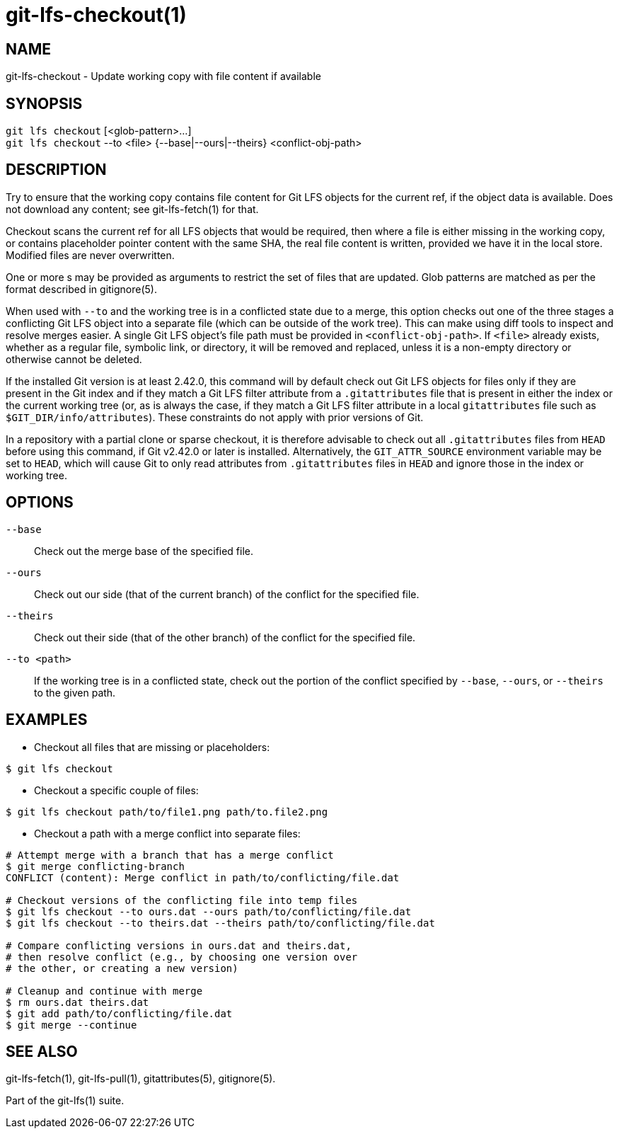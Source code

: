 = git-lfs-checkout(1)

== NAME

git-lfs-checkout - Update working copy with file content if available

== SYNOPSIS

`git lfs checkout` [<glob-pattern>...] +
`git lfs checkout` --to <file> {--base|--ours|--theirs} <conflict-obj-path>

== DESCRIPTION

Try to ensure that the working copy contains file content for Git LFS
objects for the current ref, if the object data is available. Does not
download any content; see git-lfs-fetch(1) for that.

Checkout scans the current ref for all LFS objects that would be
required, then where a file is either missing in the working copy, or
contains placeholder pointer content with the same SHA, the real file
content is written, provided we have it in the local store. Modified
files are never overwritten.

One or more s may be provided as arguments to restrict the set of files
that are updated. Glob patterns are matched as per the format described
in gitignore(5).

When used with `--to` and the working tree is in a conflicted state due
to a merge, this option checks out one of the three stages a conflicting
Git LFS object into a separate file (which can be outside of the work
tree). This can make using diff tools to inspect and resolve merges
easier. A single Git LFS object's file path must be provided in
`<conflict-obj-path>`. If `<file>` already exists, whether as a regular
file, symbolic link, or directory, it will be removed and replaced, unless
it is a non-empty directory or otherwise cannot be deleted.

If the installed Git version is at least 2.42.0,
this command will by default check out Git LFS objects for files
only if they are present in the Git index and if they match a Git LFS
filter attribute from a `.gitattributes` file that is present in either
the index or the current working tree (or, as is always the case, if
they match a Git LFS filter attribute in a local `gitattributes` file
such as `$GIT_DIR/info/attributes`). These constraints do not apply
with prior versions of Git.

In a repository with a partial clone or sparse checkout, it is therefore
advisable to check out all `.gitattributes` files from `HEAD` before
using this command, if Git v2.42.0 or later is installed. Alternatively,
the `GIT_ATTR_SOURCE` environment variable may be set to `HEAD`, which
will cause Git to only read attributes from `.gitattributes` files in
`HEAD` and ignore those in the index or working tree.

== OPTIONS

`--base`::
  Check out the merge base of the specified file.
`--ours`::
  Check out our side (that of the current branch) of the
  conflict for the specified file.
`--theirs`::
  Check out their side (that of the other branch) of the
conflict for the specified file.
`--to <path>`::
  If the working tree is in a conflicted state, check out the
  portion of the conflict specified by `--base`, `--ours`, or `--theirs`
  to the given path.

== EXAMPLES

* Checkout all files that are missing or placeholders:

....
$ git lfs checkout
....

* Checkout a specific couple of files:

....
$ git lfs checkout path/to/file1.png path/to.file2.png
....

* Checkout a path with a merge conflict into separate files:

....
# Attempt merge with a branch that has a merge conflict
$ git merge conflicting-branch
CONFLICT (content): Merge conflict in path/to/conflicting/file.dat

# Checkout versions of the conflicting file into temp files
$ git lfs checkout --to ours.dat --ours path/to/conflicting/file.dat
$ git lfs checkout --to theirs.dat --theirs path/to/conflicting/file.dat

# Compare conflicting versions in ours.dat and theirs.dat,
# then resolve conflict (e.g., by choosing one version over
# the other, or creating a new version)

# Cleanup and continue with merge
$ rm ours.dat theirs.dat
$ git add path/to/conflicting/file.dat
$ git merge --continue
....

== SEE ALSO

git-lfs-fetch(1), git-lfs-pull(1), gitattributes(5), gitignore(5).

Part of the git-lfs(1) suite.
